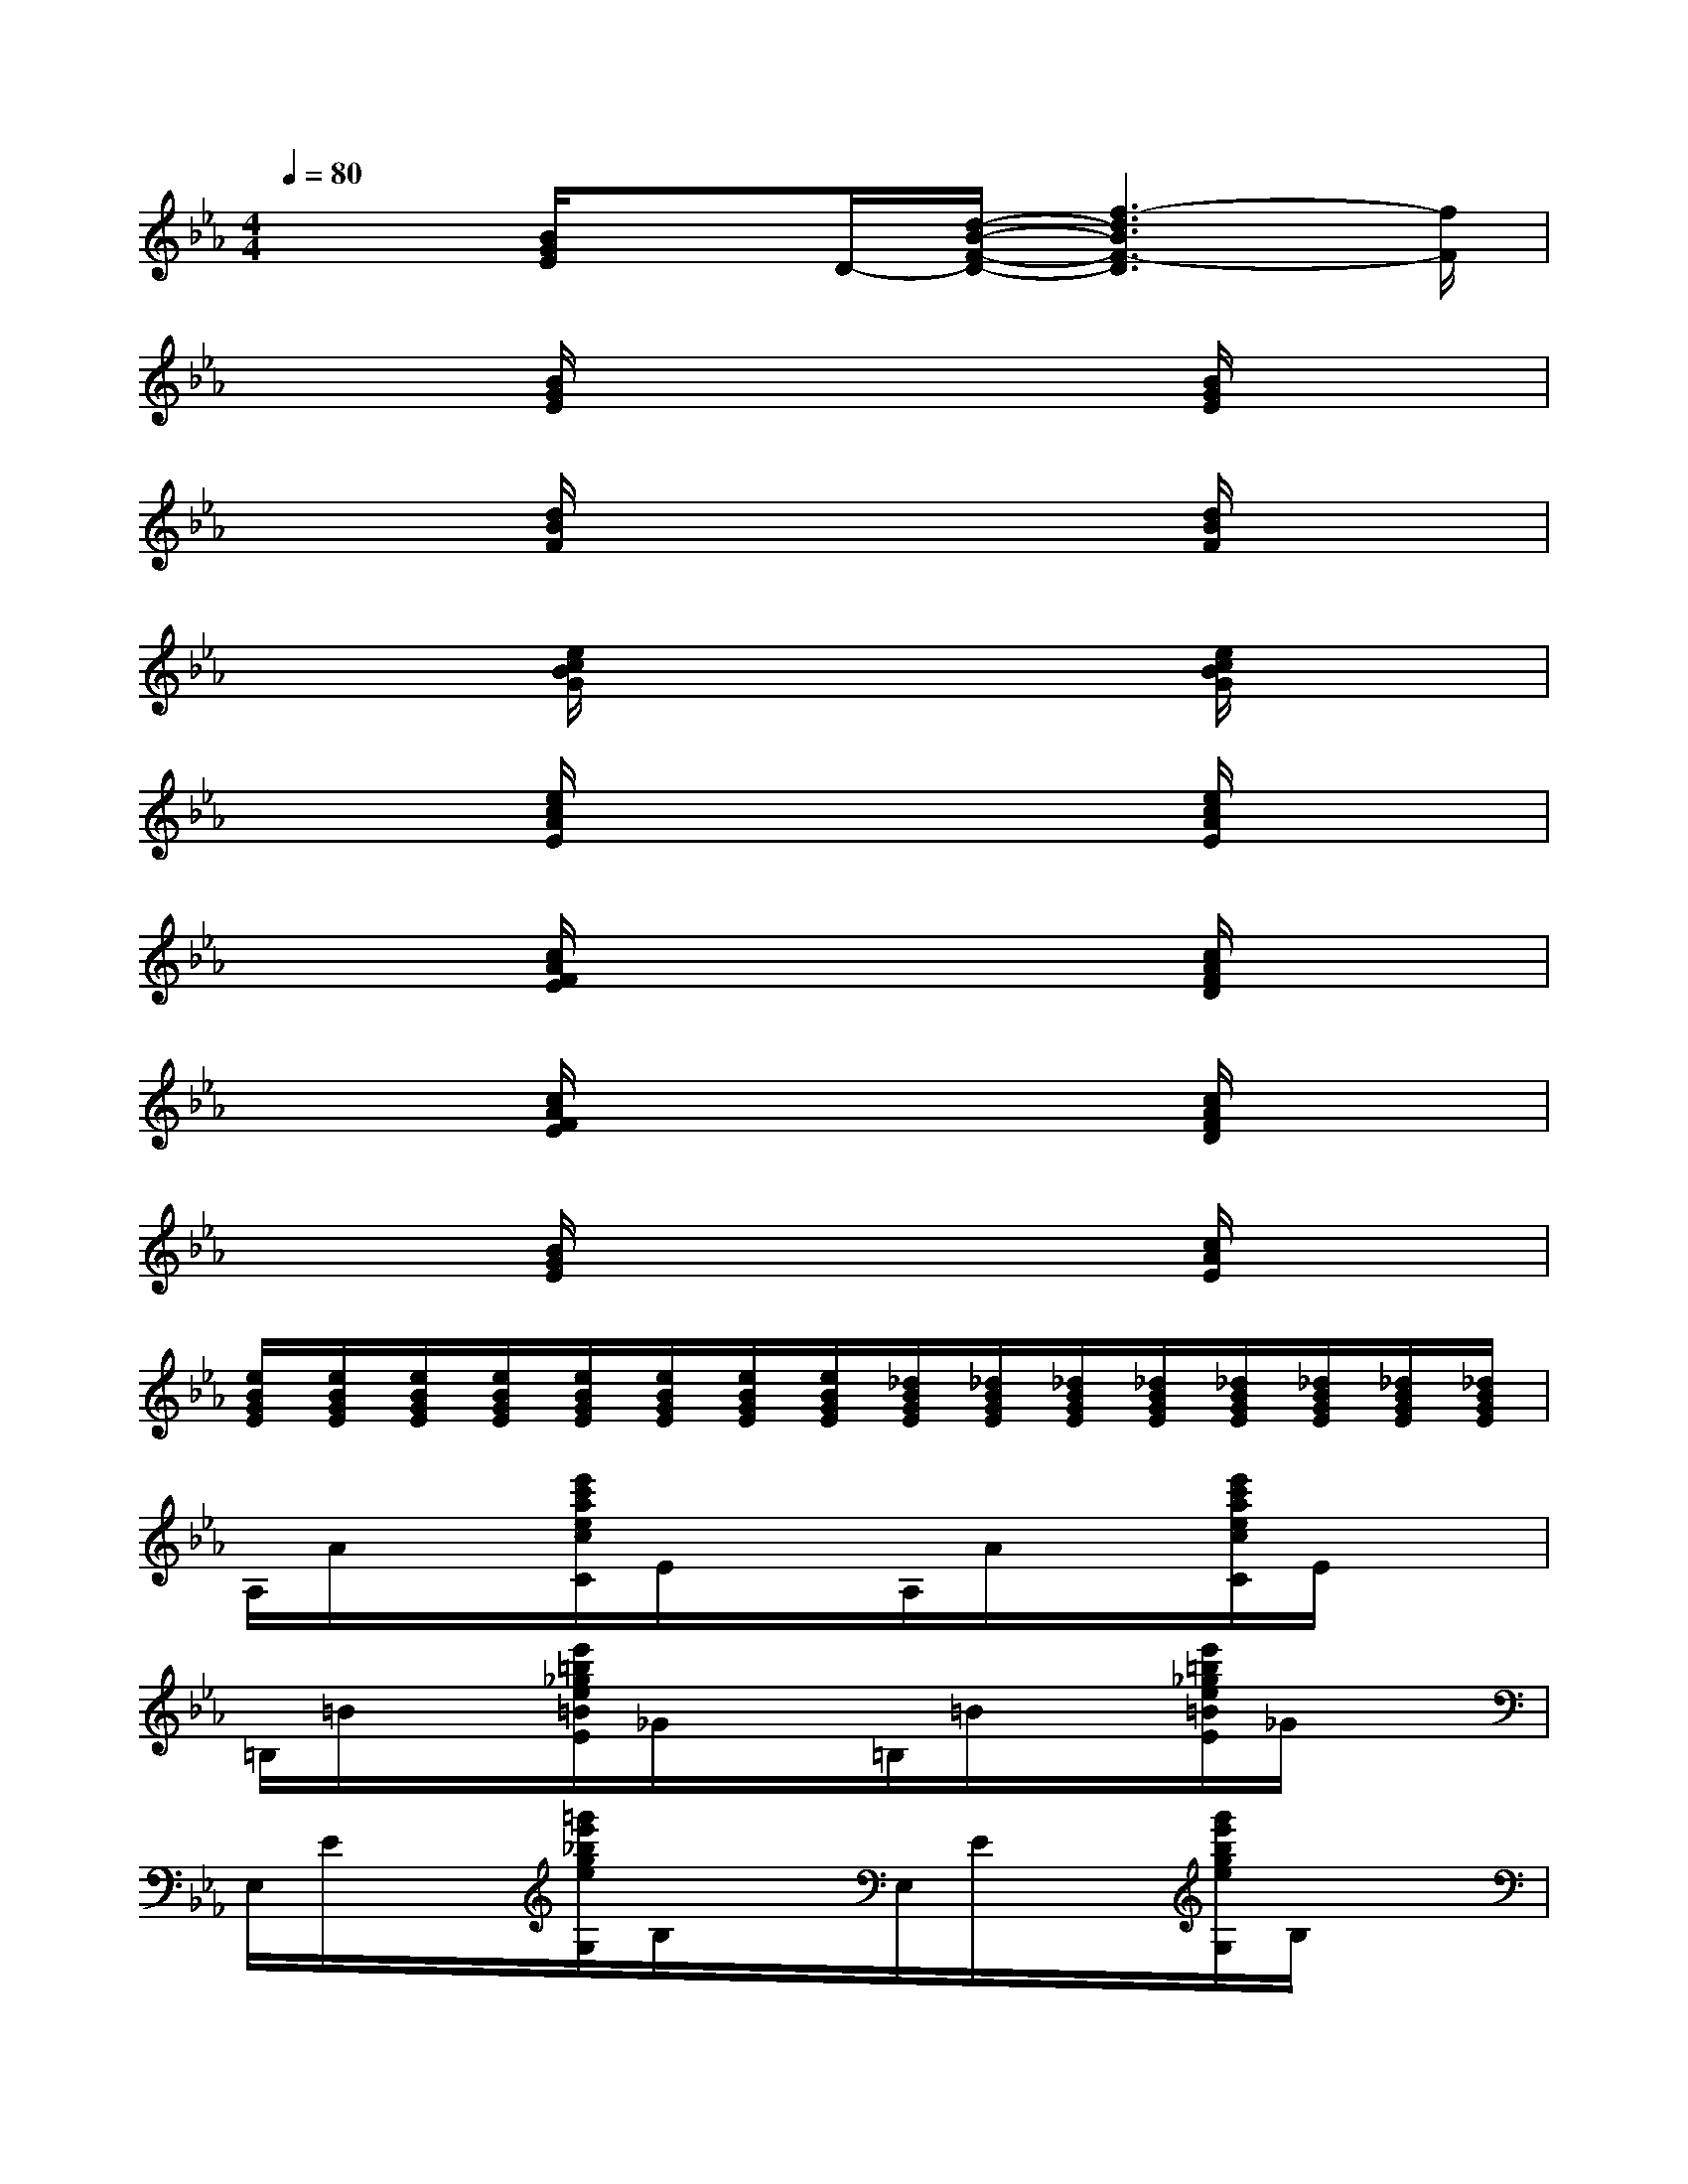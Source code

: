 X:1
T:
M:4/4
L:1/8
Q:1/4=80
K:Eb%3flats
V:1
x2[B/2G/2E/2]xD/2-[d/2-B/2-F/2-D/2-][f3-d3B3F3-D3][f/2F/2]|
x2[B/2G/2E/2]x3x/2[B/2G/2E/2]x3/2|
x2[d/2B/2F/2]x3x/2[d/2B/2F/2]x3/2|
x2[e/2c/2B/2G/2]x3x/2[e/2c/2B/2G/2]x3/2|
x2[e/2c/2A/2E/2]x3x/2[e/2c/2A/2E/2]x3/2|
x2[c/2A/2F/2E/2]x3x/2[c/2A/2F/2D/2]x3/2|
x2[c/2A/2F/2E/2]x3x/2[c/2A/2F/2D/2]x3/2|
x2[B/2G/2E/2]x3x/2[c/2A/2E/2]x3/2|
[e/2B/2G/2E/2][e/2B/2G/2E/2][e/2B/2G/2E/2][e/2B/2G/2E/2][e/2B/2G/2E/2][e/2B/2G/2E/2][e/2B/2G/2E/2][e/2B/2G/2E/2][_d/2B/2G/2E/2][_d/2B/2G/2E/2][_d/2B/2G/2E/2][_d/2B/2G/2E/2][_d/2B/2G/2E/2][_d/2B/2G/2E/2][_d/2B/2G/2E/2][_d/2B/2G/2E/2]|
A,/2A/2x/2x/2[e'/2c'/2a/2e/2c/2C/2]E/2x/2x/2A,/2A/2x/2x/2[e'/2c'/2a/2e/2c/2C/2]E/2x/2x/2|
=B,/2=B/2x/2x/2[e'/2=b/2_g/2e/2=B/2E/2]_G/2x/2x/2=B,/2=B/2x/2x/2[e'/2=b/2_g/2e/2=B/2E/2]_G/2x/2x/2|
E,/2E/2x/2x/2[=g'/2e'/2_b/2g/2e/2G,/2]B,/2x/2x/2E,/2E/2x/2x/2[g'/2e'/2b/2g/2e/2G,/2]B,/2x/2x/2|
E,/2E/2x/2x/2[g'/2_d'/2b/2g/2e/2G,/2]B,/2x/2x/2E,/2E/2x/2x/2[g'/2_d'/2b/2g/2e/2G,/2]B,/2x/2x/2|
F,/2F/2x/2x/2[f'/2c'/2=a/2f/2c/2=A,/2]C/2x/2x/2F,/2F/2x/2x/2[f'/2c'/2=a/2f/2c/2=A,/2]C/2x/2x/2|
F,/2F/2x/2x/2[f'/2c'/2=a/2f/2c/2=A,/2]C/2x/2x/2F,/2F/2x/2x/2[f'/2c'/2=a/2f/2c/2=A,/2]C/2x/2x/2|
B,/2B/2x/2x/2[f'/2=d'/2b/2f/2d/2B/2D/2]F/2x/2x/2=B,/2=B/2x/2x/2[f'/2e'/2=b/2f/2e/2=B/2E/2]_G/2x/2x/2